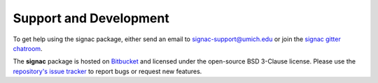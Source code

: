 .. _support:

Support and Development
-----------------------

To get help using the signac package, either send an email to `signac-support@umich.edu <mailto:signac-support@umich.edu>`_ or join the `signac gitter chatroom <https://gitter.im/signac/Lobby>`_.

The **signac** package is hosted on `Bitbucket <https://bitbucket.org/glotzer/signac>`_ and licensed under the open-source BSD 3-Clause license.
Please use the `repository's issue tracker <https://bitbucket.org/glotzer/signac/issues?status=new&status=open>`_ to report bugs or request new features.

